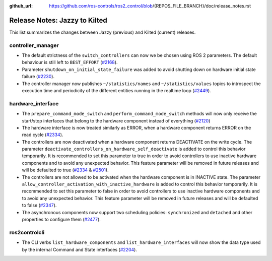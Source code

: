 :github_url: https://github.com/ros-controls/ros2_control/blob/{REPOS_FILE_BRANCH}/doc/release_notes.rst

Release Notes: Jazzy to Kilted
^^^^^^^^^^^^^^^^^^^^^^^^^^^^^^^^^^^^^

This list summarizes the changes between Jazzy (previous) and Kilted (current) releases.

controller_manager
******************
* The default strictness of the ``switch_controllers`` can now we be chosen using ROS 2 parameters. The default behaviour is still left to ``BEST_EFFORT`` (`#2168 <https://github.com/ros-controls/ros2_control/pull/2168>`_).
* Parameter ``shutdown_on_initial_state_failure`` was added to avoid shutting down on hardware initial state failure  (`#2230 <https://github.com/ros-controls/ros2_control/pull/2230>`_).
* The controller manager now publishes ``~/statistics/names`` and ``~/statistics/values`` topics to introspect the execution time and periodicity of the different entities running in the realtime loop (`#2449 <https://github.com/ros-controls/ros2_control/pull/2449>`_).

hardware_interface
******************
* The ``prepare_command_mode_switch`` and ``perform_command_mode_switch`` methods will now only receive the start/stop interfaces that belong to the hardware component instead of everything (`#2120 <https://github.com/ros-controls/ros2_control/pull/2120>`_)
* The hardware interface is now treated similarly as ERROR, when a hardware component returns ERROR on the read cycle (`#2334 <https://github.com/ros-controls/ros2_control/pull/2334>`_).
* The controllers are now deactivated when a hardware component returns DEACTIVATE on the write cycle. The parameter ``deactivate_controllers_on_hardware_self_deactivate`` is added to control this behavior temporarily. It is recommended to set this parameter to true in order to avoid controllers to use inactive hardware components and to avoid any unexpected behavior. This feature parameter will be removed in future releases and will be defaulted to true (`#2334 <https://github.com/ros-controls/ros2_control/pull/2334>`_ & `#2501 <https://github.com/ros-controls/ros2_control/pull/2501>`_).
* The controllers are not allowed to be activated when the hardware component is in INACTIVE state. The parameter ``allow_controller_activation_with_inactive_hardware`` is added to control this behavior temporarily. It is recommended to set this parameter to false in order to avoid controllers to use inactive hardware components and to avoid any unexpected behavior. This feature parameter will be removed in future releases and will be defaulted to false (`#2347 <https://github.com/ros-controls/ros2_control/pull/2347>`_).
* The asynchronous components now support two scheduling policies: ``synchronized`` and ``detached`` and other properties to configure them (`#2477 <https://github.com/ros-controls/ros2_control/pull/2477>`_).

ros2controlcli
**************
* The CLI verbs ``list_hardware_components`` and ``list_hardware_interfaces`` will now show the data type used by the internal Command and State interfaces (`#2204 <https://github.com/ros-controls/ros2_control/pull/2204>`_).
